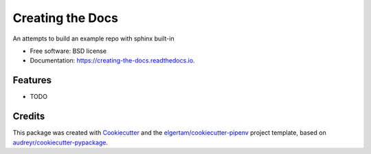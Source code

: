 =================
Creating the Docs
=================


.. image:: https://img.shields.io/pypi/v/creating_the_docs.svg
        :target: https://pypi.python.org/pypi/creating_the_docs

.. image:: https://img.shields.io/travis/chaldene/creating_the_docs.svg
        :target: https://travis-ci.org/chaldene/creating_the_docs

.. image:: https://readthedocs.org/projects/creating-the-docs/badge/?version=latest
        :target: https://creating-the-docs.readthedocs.io/en/latest/?badge=latest
        :alt: Documentation Status




An attempts to build an example repo with sphinx built-in


* Free software: BSD license
* Documentation: https://creating-the-docs.readthedocs.io.


Features
--------

* TODO

Credits
-------

This package was created with Cookiecutter_ and the `elgertam/cookiecutter-pipenv`_ project template, based on `audreyr/cookiecutter-pypackage`_.

.. _Cookiecutter: https://github.com/audreyr/cookiecutter
.. _`elgertam/cookiecutter-pipenv`: https://github.com/elgertam/cookiecutter-pipenv
.. _`audreyr/cookiecutter-pypackage`: https://github.com/audreyr/cookiecutter-pypackage
